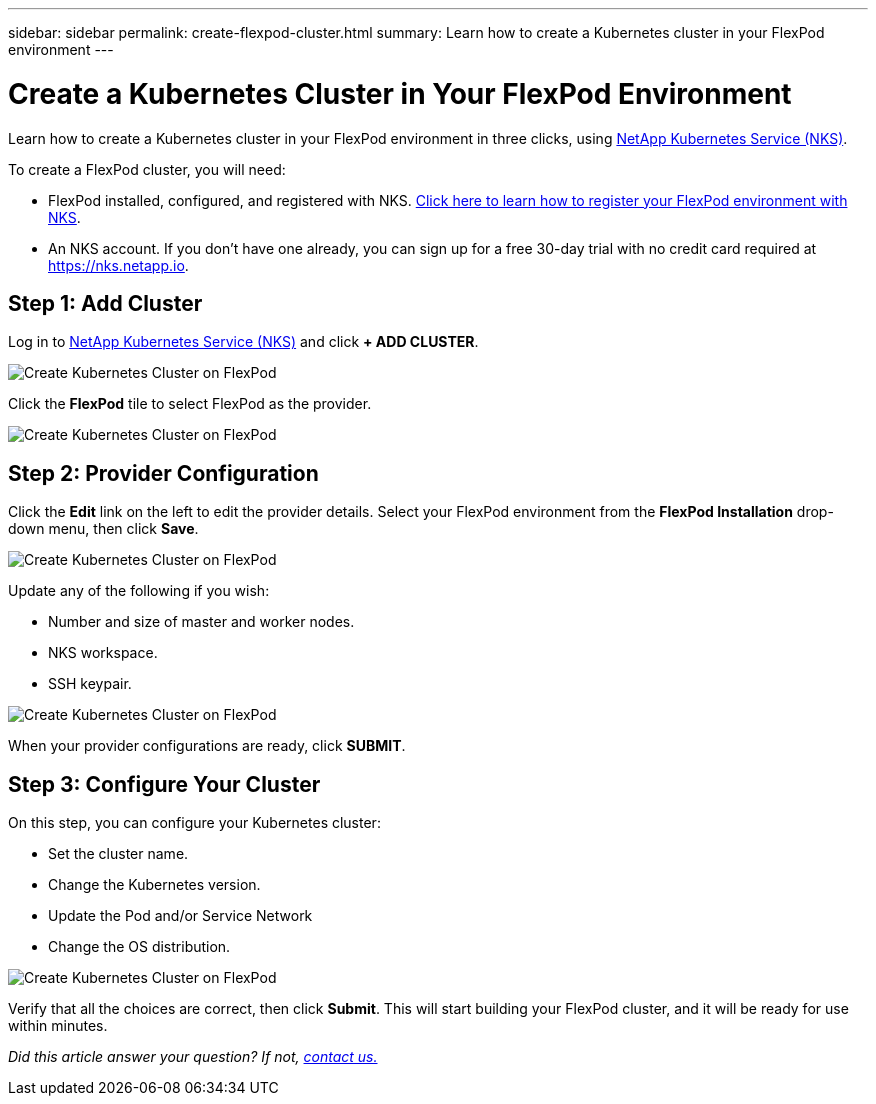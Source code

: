 ---
sidebar: sidebar
permalink: create-flexpod-cluster.html
summary: Learn how to create a Kubernetes cluster in your FlexPod environment
---

= Create a Kubernetes Cluster in Your FlexPod Environment
:imagesdir: assets/documentation/create-clusters/

Learn how to create a Kubernetes cluster in your FlexPod environment in three clicks, using https://nks.netapp.io[NetApp Kubernetes Service (NKS)].

To create a FlexPod cluster, you will need:

* FlexPod installed, configured, and registered with NKS. https://docs.netapp.com/us-en/kubernetes-service/register-flexpod.html[Click here to learn how to register your FlexPod environment with NKS].
* An NKS account. If you don't have one already, you can sign up for a free 30-day trial with no credit card required at https://nks.netapp.io.

== Step 1: Add Cluster

Log in to https://nks.netapp.io[NetApp Kubernetes Service (NKS)] and click **+ ADD CLUSTER**.

image::flexpod-add-cluster.png?raw=true[Create Kubernetes Cluster on FlexPod]

Click the **FlexPod** tile to select FlexPod as the provider.

image::flexpod-click-tile.png?raw=true[Create Kubernetes Cluster on FlexPod]

== Step 2: Provider Configuration

Click the **Edit** link on the left to edit the provider details. Select your FlexPod environment from the **FlexPod Installation** drop-down menu, then click **Save**.

image::flexpod-choose-installation.png?raw=true[Create Kubernetes Cluster on FlexPod]

Update any of the following if you wish:

* Number and size of master and worker nodes.
* NKS workspace.
* SSH keypair.

image::flexpod-configure-provider.png?raw=true[Create Kubernetes Cluster on FlexPod]

When your provider configurations are ready, click **SUBMIT**.

== Step 3: Configure Your Cluster

On this step, you can configure your Kubernetes cluster:

* Set the cluster name.
* Change the Kubernetes version.
* Update the Pod and/or Service Network
* Change the OS distribution.

image::flexpod-configure-cluster.png?raw=true[Create Kubernetes Cluster on FlexPod]

Verify that all the choices are correct, then click **Submit**. This will start building your FlexPod cluster, and it will be ready for use within minutes.

_Did this article answer your question? If not, mailto:nks@netapp.com[contact us.]_
